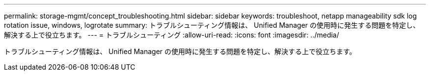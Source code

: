 ---
permalink: storage-mgmt/concept_troubleshooting.html 
sidebar: sidebar 
keywords: troubleshoot, netapp manageability sdk log rotation issue, windows, logrotate 
summary: トラブルシューティング情報は、 Unified Manager の使用時に発生する問題を特定し、解決する上で役立ちます。 
---
= トラブルシューティング
:allow-uri-read: 
:icons: font
:imagesdir: ../media/


[role="lead"]
トラブルシューティング情報は、 Unified Manager の使用時に発生する問題を特定し、解決する上で役立ちます。
